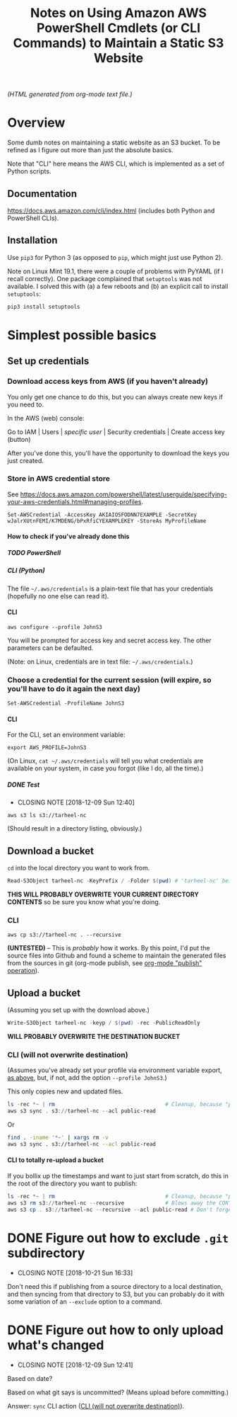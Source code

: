 # -*- org -*-
#+TITLE: Notes on Using Amazon AWS PowerShell Cmdlets (or CLI Commands) to Maintain a Static S3 Website
#+COLUMNS: %12TODO %10WHO %3PRIORITY(PRI) %3HOURS(HRS){est+} %85ITEM
# #+INFOJS_OPT: view:showall toc:t ltoc:nil path:../org-info.js mouse:#B3F2E3
# Pandoc needs H:9; default is H:3.
# `^:nil' means raw underscores and carets are not interpreted to mean sub- and superscript.  (Use {} to force interpretation.)
#+OPTIONS: author:nil creator:t H:9 ^:{}
#+HTML_HEAD: <link rel="stylesheet" href="https://fonts.googleapis.com/css?family=IBM+Plex+Mono:400,400i,600,600i|IBM+Plex+Sans:400,400i,600,600i|IBM+Plex+Serif:400,400i,600,600i">
#+HTML_HEAD: <link rel="stylesheet" type="text/css" href="/org-mode.css" />

# Generates "up" and "home" links ("." is "current directory").  Can comment one out.
#+HTML_LINK_UP: .
#+HTML_LINK_HOME: /index.html

# Use ``#+ATTR_HTML: :class lower-alpha'' on line before list to use the following class.
# See https://emacs.stackexchange.com/a/18943/17421
# 
#+HTML_HEAD: <style type="text/css">
#+HTML_HEAD:  ol.lower-alpha { list-style-type: lower-alpha; }
#+HTML_HEAD: </style>

# See org-mode explainer at the bottom of this file.

/(HTML generated from org-mode text file.)/

* Overview 

  Some dumb notes on maintaining a static website as an S3 bucket.  To be refined as I figure out more than just the
  absolute basics.

  Note that "CLI" here means the AWS CLI, which is implemented as a set of Python scripts.

** Documentation

   https://docs.aws.amazon.com/cli/index.html (includes both Python and PowerShell CLIs).

** Installation

   Use =pip3= for Python 3 (as opposed to =pip=, which might just use Python 2).

   Note on Linux Mint 19.1, there were a couple of problems with PyYAML (if I recall correctly).
   One package complained that =setuptools= was not available.  I solved this with (a) a few reboots
   and (b) an explicit call to install =setuptools=:

   #+BEGIN_SRC bash
     pip3 install setuptools
   #+END_SRC

* Simplest possible basics

** Set up credentials

*** Download access keys from AWS (if you haven't already)

    You only get one chance to do this, but you can always create new keys if you need to.

    In the AWS (web) console:

    Go to IAM | Users | /specific user/ | Security credentials | Create access key (button)

    After you've done this, you'll have the opportunity to download the keys you just created.

*** Store in AWS credential store

    See https://docs.aws.amazon.com/powershell/latest/userguide/specifying-your-aws-credentials.html#managing-profiles.

    : Set-AWSCredential -AccessKey AKIAIOSFODNN7EXAMPLE -SecretKey wJalrXUtnFEMI/K7MDENG/bPxRfiCYEXAMPLEKEY -StoreAs MyProfileName

**** How to check if you've already done this

***** TODO PowerShell

***** CLI (Python)

      The file =~/.aws/credentials= is a plain-text file that has your credentials (hopefully no one else can read it).
     
**** CLI

    : aws configure --profile JohnS3

    You will be prompted for access key and secret access key.  The other parameters can be
    defaulted.

    (Note: on Linux, credentials are in text file: =~/.aws/credentials=.)
    
*** Choose a credential for the current session (will expire, so you'll have to do it again the next day)
    
    : Set-AWSCredential -ProfileName JohnS3

**** CLI
     :PROPERTIES:
     :CUSTOM_ID: cli-choose-profile
     :END:
     
    For the CLI, set an environment variable:

    : export AWS_PROFILE=JohnS3

    (On Linux, =cat ~/.aws/credentials= will tell you what credentials are available on your system,
    in case you forgot (like I do, all the time).)

***** DONE Test
      CLOSED: [2018-12-09 Sun 12:40]

      - CLOSING NOTE [2018-12-09 Sun 12:40]
      : aws s3 ls s3://tarheel-nc

      (Should result in a directory listing, obviously.)

** Download a bucket

   ~cd~ into the local directory you want to work from.

   #+BEGIN_SRC powershell
     Read-S3Object tarheel-nc -KeyPrefix / -Folder $(pwd) # 'tarheel-nc' being the bucket name.
   #+END_SRC

   *THIS WILL PROBABLY OVERWRITE YOUR CURRENT DIRECTORY CONTENTS* so be sure you know what you're doing.

*** CLI

   : aws cp s3://tarheel-nc . --recursive

   *(UNTESTED)* -- This is /probably/ how it works.  By this point, I'd put the source files into
   Github and found a scheme to maintain the generated files from the sources in git (org-mode
   publish, see [[file:~/Dropbox/Orgzly/hugo.org::#org-mode-publish][org-mode "publish" operation]]).

** Upload a bucket

   (Assuming you set up with the download above.)

   #+BEGIN_SRC powershell
     Write-S3Object tarheel-nc -keyp / $(pwd) -rec -PublicReadOnly
   #+END_SRC 

   *WILL PROBABLY OVERWRITE THE DESTINATION BUCKET*

*** CLI (will not overwrite destination)
    :PROPERTIES:
    :CUSTOM_ID: cli-sync
    :END:

    (Assumes you've already set your profile via environment variable export, [[#cli-choose-profile][as above]], but, if not,
    add the option =--profile JohnS3=.)

    This only copies new and updated files.

    #+BEGIN_SRC powershell
      ls -rec *~ | rm                                   # Cleanup, because "publish" generates these
      aws s3 sync . s3://tarheel-nc --acl public-read
    #+END_SRC

    Or

    #+BEGIN_SRC bash
      find . -iname '*~' | xargs rm -v
      aws s3 sync . s3://tarheel-nc --acl public-read
    #+END_SRC 

**** CLI to totally re-upload a bucket

     If you bollix up the timestamps and want to just start from scratch, do this in the root of the directory you want
     to publish:

     #+BEGIN_SRC powershell
       ls -rec *~ | rm                                   # Cleanup, because "publish" generates these
       aws s3 rm s3://tarheel-nc --recursive             # Blows away the CONTENTS of the bucket
       aws s3 cp . s3://tarheel-nc --recursive --acl public-read # Don't forget the ACL!
     #+END_SRC 

* DONE Figure out how to exclude ~.git~ subdirectory
  CLOSED: [2018-10-21 Sun 16:33]

  - CLOSING NOTE [2018-10-21 Sun 16:33]
  Don't need this if publishing from a source directory to a local destination, and then syncing
  from that directory to S3, but you can probably do it with some variation of an =--exclude= option
  to a command.

* DONE Figure out how to only upload what's changed
  CLOSED: [2018-12-09 Sun 12:41]

  - CLOSING NOTE [2018-12-09 Sun 12:41]
  Based on date?

  Based on what git says is uncommitted?  (Means upload before committing.)

  Answer: =sync= CLI action ([[#cli-sync][CLI (will not overwrite destination)]]).

* COMMENT Org-mode explainer

  Text markup.  More stars means lower-level items.  Blank lines between paragraphs.  Indentation doesn't matter (except
  for lists).  *bold* /italic/ ~code~ =verbatim= (probably should use ~code~ instead of =verbatim=).  [[#maintaining-this-file][Internal link]].
  [[https://google.com][Link to Google]] (although just pasting in a URL works fine, too (see "more info", below)).

  Subscript: H_{2}O (so don't paste in ~code_with_underscores~ w/out surrounding it with ~'s).  (Superscript: E = mc^2.)

  : one-line code sample
  : ok, maybe two lines

  #+BEGIN_EXAMPLE
    Multi-line example
    like maybe a pasted email
    or something you don't want line-wrapping or other /character interpretation/ applied to
  #+END_EXAMPLE 

  Bullet lists:
  
  - one
  - two
    - sub-item (indentation matters here)

  Definitions:
  
  - terms :: Can be defined

  Checklists:
  
  - [ ] Items can be...
  - [X] ...checked off
  - [-] And (dash means "partially completed")
    - [X] you can have sublists
    - [ ] if you really want to

  More info:
  
  - More info than you ever cared for: https://orgmode.org
  - If you truly want to go down the rabbit hole: https://melpa.org/#/?q=org-mode

** Maintaining this file without emacs
   :PROPERTIES:
   :CUSTOM_ID: maintaining-this-file
   :END:

   If you want to update the contents of this file and you're not an emacs user (i.e., you're a normal person), you
   /might/ be able to use pandoc (https://pandoc.org/) to render this text file to whatever format you like.

   See [[*on processing this file with Pandoc][COMMENT on processing this file with Pandoc]].

   (You might also be able to do it by installing emacs and using it as a command-line processor, but I haven't figured
   that out quite yet.)

   Alternatively, you can just DELETE the generated HTML file (including in any repositories where it exists) and update
   this text file without attempting to regenerate the HTML.  In the end, it's just text.

* COMMENT on processing this file with Pandoc
  
  There is a program, ~pandoc~ (https://pandoc.org/), which can be used to turn this org-mode file into whatever you
  want.

  If you do use Pandoc, try the following command line:

  : pandoc --from=org --to=html5 --standalone --table-of-contents --toc-depth=6 --variable=secnumdepth:6 --number-sections --include-in-header=pandoc-header-extra.html --output=<output-html-file> <this-file>
